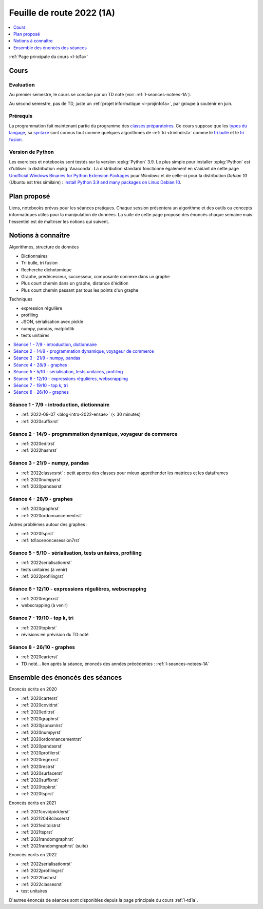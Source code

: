 
.. _l-feuille-de-route-2022-1A:

Feuille de route 2022 (1A)
==========================

.. contents::
    :local:
    :depth: 1

:ref:`Page principale du cours <l-td1a>`

Cours
+++++

Evaluation
^^^^^^^^^^

Au premier semestre, le cours se conclue
par un TD noté (voir :ref:`l-seances-notees-1A`).

Au second semestre, pas de TD, juste un
:ref:`projet informatique <l-projinfo1a>`,
par groupe à soutenir en juin.

Prérequis
^^^^^^^^^

La programmation fait maintenant partie
du programme des `classes préparatoires <https://info-llg.fr/>`_.
Ce cours suppose que les
`types du langage <http://www.xavierdupre.fr/
app/teachpyx/helpsphinx/c_lang/types.html>`_,
sa `syntaxe <http://www.xavierdupre.fr/
app/teachpyx/helpsphinx/c_lang/syntaxe.html>`_
sont connus tout comme quelques algorithmes de :ref:`tri <trinlndrst>`
comme le `tri bulle <https://fr.wikipedia.org/wiki/Tri_%C3%A0_bulles>`_
et le `tri fusion <https://fr.wikipedia.org/wiki/Tri_fusion>`_.

Version de Python
^^^^^^^^^^^^^^^^^

Les exercices et notebooks sont testés sur la version :epkg:`Python` 3.9.
Le plus simple pour installer :epkg:`Python` est d'utiliser la distribution
:epkg:`Anaconda`. La distribution standard fonctionne également en s'aidant de cette page
`Unofficial Windows Binaries for Python Extension Packages
<https://www.lfd.uci.edu/~gohlke/pythonlibs/>`_
pour *Windows* et de celle-ci pour la distribution
*Debian 10* (Ubuntu est très similaire) :
`Install Python 3.9 and many packages on Linux Debian 10
<http://www.xavierdupre.fr/app/pymyinstall/helpsphinx//blog/2021/2021-01-09_debian.html>`_.

Plan proposé
++++++++++++

Liens, notebooks prévus pour les séances pratiques.
Chaque session présentera un algorithme et des outils
ou concepts informatiques utiles pour la manipulation
de données. La suite de cette page propose des énoncés
chaque semaine mais l'essentiel est de maîtriser les notions
qui suivent.

Notions à connaître
+++++++++++++++++++

Algorithmes, structure de données

* Dictionnaires
* Tri bulle, tri fusion
* Recherche dichotomique
* Graphe, prédécesseur, successeur, composante connexe dans un graphe
* Plus court chemin dans un graphe, distance d'édition
* Plus court chemin passant par tous les points d'un graphe

Techniques

* expression régulière
* profiling
* JSON, sérialisation avec pickle
* numpy, pandas, matplotlib
* tests unitaires

.. contents::
    :local:

Séance 1 - 7/9 - introduction, dictionnaire
^^^^^^^^^^^^^^^^^^^^^^^^^^^^^^^^^^^^^^^^^^^

* :ref:`2022-09-07 <blog-intro-2022-ensae>` (< 30 minutes)
* :ref:`2020suffixrst`

Séance 2 - 14/9 - programmation dynamique, voyageur de commerce
^^^^^^^^^^^^^^^^^^^^^^^^^^^^^^^^^^^^^^^^^^^^^^^^^^^^^^^^^^^^^^^

* :ref:`2020editrst`
* :ref:`2022hashrst`

Séance 3 - 21/9 - numpy, pandas
^^^^^^^^^^^^^^^^^^^^^^^^^^^^^^^

* :ref:`2022classesrst` : petit aperçu des classes pour mieux appréhender
  les matrices et les dataframes
* :ref:`2020numpyrst`
* :ref:`2020pandasrst`

Séance 4 - 28/9 - graphes
^^^^^^^^^^^^^^^^^^^^^^^^^

* :ref:`2020graphrst`
* :ref:`2020ordonnancementrst`

Autres problèmes autour des graphes :

* :ref:`2020tsprst`
* :ref:`td1acenoncesession7rst`

Séance 5 - 5/10 - sérialisation, tests unitaires, profiling
^^^^^^^^^^^^^^^^^^^^^^^^^^^^^^^^^^^^^^^^^^^^^^^^^^^^^^^^^^^

* :ref:`2022serialisationrst`
* tests unitaires (à venir)
* :ref:`2022profilingrst`

Séance 6 - 12/10 - expressions régulières, webscrapping
^^^^^^^^^^^^^^^^^^^^^^^^^^^^^^^^^^^^^^^^^^^^^^^^^^^^^^^

* :ref:`2020regexrst`
* webscrapping (à venir)

Séance 7 - 19/10 - top k, tri
^^^^^^^^^^^^^^^^^^^^^^^^^^^^^

* :ref:`2020topkrst`
* révisions en prévision du TD noté

Séance 8 - 26/10 - graphes
^^^^^^^^^^^^^^^^^^^^^^^^^^

* :ref:`2020carterst`
* TD noté... lien après la séance,
  énoncés des années précédentes :
  :ref:`l-seances-notees-1A`

Ensemble des énoncés des séances
++++++++++++++++++++++++++++++++

Enoncés écrits en 2020

* :ref:`2020carterst`
* :ref:`2020covidrst`
* :ref:`2020editrst`
* :ref:`2020graphrst`
* :ref:`2020jsonxmlrst`
* :ref:`2020numpyrst`
* :ref:`2020ordonnancementrst`
* :ref:`2020pandasrst`
* :ref:`2020profilerst`
* :ref:`2020regexrst`
* :ref:`2020restrst`
* :ref:`2020surfacerst`
* :ref:`2020suffixrst`
* :ref:`2020topkrst`
* :ref:`2020tsprst`

Enoncés écrits en 2021

* :ref:`2021covidpicklerst`
* :ref:`20212048classerst`
* :ref:`2021editdistrst`
* :ref:`2021tsprst`
* :ref:`2021randomgraphrst`
* :ref:`2021randomgraphrst` (suite)

Enoncés écrits en 2022

* :ref:`2022serialisationrst`
* :ref:`2022profilingrst`
* :ref:`2022hashrst`
* :ref:`2022classesrst`
* test unitaires

D'autres énoncés de séances sont disponibles depuis
la page principale du cours :ref:`l-td1a`.
